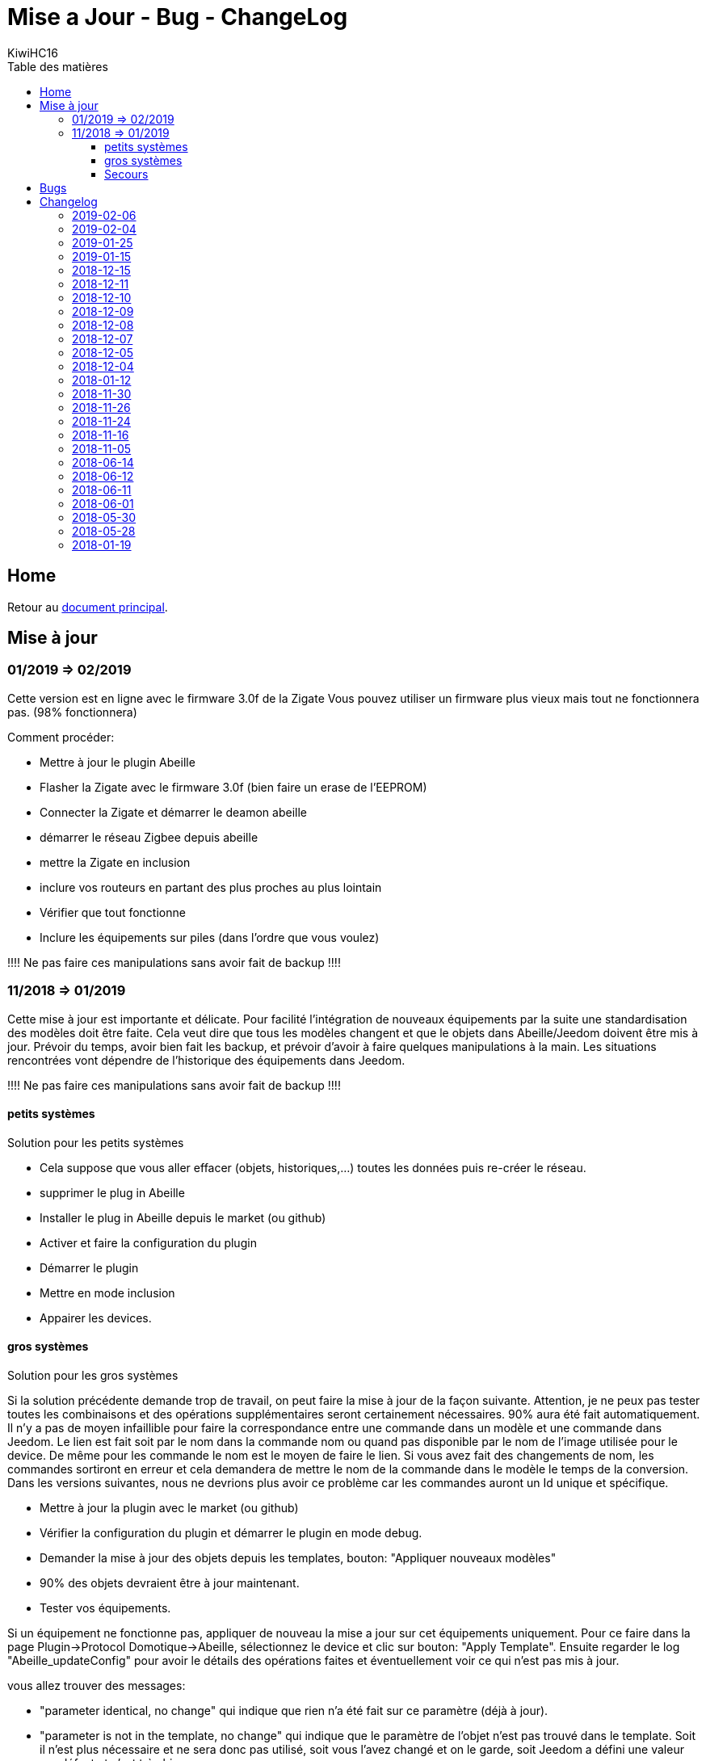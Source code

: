 = Mise a Jour - Bug - ChangeLog
KiwiHC16
:toc2:
:toclevels: 4
:toc-title: Table des matières
:imagesdir: ../images
:iconsdir: ../images/icons

== Home

Retour au link:index.html[document principal].

== Mise à jour

=== 01/2019 => 02/2019

Cette version est en ligne avec le firmware 3.0f de la Zigate
Vous pouvez utiliser un firmware plus vieux mais tout ne fonctionnera pas. (98% fonctionnera)

Comment procéder:

* Mettre à jour le plugin Abeille
* Flasher la Zigate avec le firmware 3.0f ([underline]#bien faire un erase de l'EEPROM#)
* Connecter la Zigate et démarrer le deamon abeille
* démarrer le réseau Zigbee depuis abeille
* mettre la Zigate en inclusion
* inclure vos routeurs en partant des plus proches au plus lointain
* Vérifier que tout fonctionne
* Inclure les équipements sur piles (dans l'ordre que vous voulez)

[red]#!!!! Ne pas faire ces manipulations sans avoir fait de backup !!!!#

=== 11/2018 => 01/2019

Cette mise à jour est importante et délicate. Pour facilité l'intégration de nouveaux équipements par la suite une standardisation des modèles doit être faite.
Cela veut dire que tous les modèles changent et que le objets dans Abeille/Jeedom doivent être mis à jour.
Prévoir du temps, avoir bien fait les backup, et prévoir d'avoir à faire quelques manipulations à la main. Les situations rencontrées vont dépendre de l'historique des équipements dans Jeedom.

[red]#!!!! Ne pas faire ces manipulations sans avoir fait de backup !!!!#

==== petits systèmes

Solution pour les petits systèmes

* Cela suppose que vous aller effacer (objets, historiques,...) toutes les données puis re-créer le réseau.
* supprimer le plug in Abeille
* Installer le plug in Abeille depuis le market (ou github)
* Activer et faire la configuration du plugin
* Démarrer le plugin
* Mettre en mode inclusion
* Appairer les devices.

==== gros systèmes

Solution pour les gros systèmes

Si la solution précédente demande trop de travail, on peut faire la mise à jour de la façon suivante. Attention, je ne peux pas tester toutes les combinaisons et des opérations supplémentaires seront certainement nécessaires. 90% aura été fait automatiquement.
Il n'y a pas de moyen infaillible pour faire la correspondance entre une commande dans un modèle et une commande dans Jeedom. Le lien est fait soit par le nom dans la commande nom ou quand pas disponible par le nom de l'image utilisée pour le device. De même pour les commande le nom est le moyen de faire le lien. Si vous avez fait des changements de nom, les commandes sortiront en erreur et cela demandera de mettre le nom de la commande dans le modèle le temps de la conversion.
Dans les versions suivantes, nous ne devrions plus avoir ce problème car les commandes auront un Id unique et spécifique.

* Mettre à jour la plugin avec le market (ou github)
* Vérifier la configuration du plugin et démarrer le plugin en mode debug.
* Demander la mise à jour des objets depuis les templates, bouton: "Appliquer nouveaux modèles"
* 90% des objets devraient être à jour maintenant.
* Tester vos équipements.

Si un équipement ne fonctionne pas, appliquer de nouveau la mise a jour sur cet équipements uniquement. Pour ce faire dans la page Plugin->Protocol Domotique->Abeille, sélectionnez le device et clic sur bouton: "Apply Template". Ensuite regarder le log "Abeille_updateConfig" pour avoir le détails des opérations faites et éventuellement voir ce qui n'est pas mis à jour.

vous allez trouver des messages:

* "parameter identical, no change" qui indique que rien n'a été fait sur ce paramètre (déjà à jour).
* "parameter is not in the template, no change" qui indique que le paramètre de l'objet n'est pas trouvé dans le template. Soit il n'est plus nécessaire et ne sera donc pas utilisé, soit vous l'avez changé et on le garde, soit Jeedom a défini une valeur par défaut et c'est très bien ...
* "Cmd Name: nom ===================================> not found in template" qui indique qu'on ne trouve pas le template pour la commande et que donc la commande n'est pas mise à jour. Ça doit être les 10% à gérer manuellement. Dans ce cas, soit effacer l'objet et le recréer soit me joindre sur le forum.

Équipements qui sont passés sans soucis sur ma prod:

  * Door Sensor V2 Xiaomi
  * Xiaomi Smoke
  * Télécommande Ikea 5 boutons
  * Xiaomi Présence V2
  * Xiaomi Bouton Carré V2
  * Xiaomi Température Carré
  * ...


Cas rencontrés:

* plug xiaomi, une commande porte le nom "Manufacturer", doit être remplacé par "societe" et appliquer de nouveau "Apply Template"
* interrupteurs muraux Xiaomi: si la mise a jour ne se fait, il faut malheureusement, supprimer et recréer.
* door sensor xiaomi V2 / xiaomi presence V1: une commande porte le nom "Last", doit être remplacé par "Time-Time", et "Last Stamp" par "Time-Stamp"
* ...

==== Secours

* Si rien n'y fait, aucune des deux solutions précédentes ne résout le soucis, vous pouvez probablement exécuter la méthode suivante sur un équipement (je ne l'ai pas testée):
* supprimer la commande IEEE-Addr de votre objet.
* Zigate en mode inclusion et re-appairage de l'équipement
* un nouvel objet doit être créé.
* Transférer les commandes de l'ancien objet vers le nouveau avec le bouton "Remplacer cette commande par la commande"
* Transférer l'historique des commandes avec le bouton "Copier l'historique de cette commande sur une autre commande"
* Vous testez le nouvel équipement
* si ok vous pouvez supprimer l'ancien.

== Bugs

Il est fort probable que des bugs soient découverts.
Dans ce cas forum

(https://www.jeedom.com/forum/viewtopic.php?f=59&t=33573&p=575280&hilit=abeille)

ou issue dans GitHub

(https://github.com/KiwiHC16/Abeille/issues?utf8=✓&q=is%3Aissue+) ...

== Changelog


=== 2019-02-06

* Récupération des groupes dans la Zigate
* Configuration du groupe de la remote ikea On/off depuis abeille
* Formatting of Livolo Switch
* Groupe commande Chaleur ampoule
* GUI to set group to Zigate
* TxPower Command
* Channel setMask and setExtendedPANID added
* Télécommande Ikea Bouton information to Abeille
* Certification configuration
* Led On/Off


=== 2019-02-04

* Get Group Membership response modification avec source address for 3.0.f
* Fix Sur mise a jour des templates il manque la mise a jour des icônes
* OSRAM Spot LED dimmable connecté Smart+ - Culot GU5.3
* Now default Zigbee object type could be used to create object in Abeille
* TRADFRIbulbE27WSopal1000lm
* MQTT loop improvement so Abeille should be more reactive
* nom du NE qui fait un Leave dans le message envoyé à la ruche
* Ampoule Hue Flame E14
* Info move from Ruche to Config page
* A bit more decoding of Xiaomi Fields
* channel mak and ExtPAN setting
* Ajout du Switch Livolo 2 boutons
* Affichage Commande au démarrage
* ClassiA60WClear second modèle added
* setTimeServer / getTimeServer


=== 2019-01-25

* Ajout commande scene
* Deux petites vidéos pour les docs
* Ajout des scènes et groupes de scènes
* Ajout ampoule LWB004
* Osram - flex led rgbw
* Osram - garden led rgbw
* GLEDOPTO Controller RGB+CCT
* Ajout de gestion du time server (cluster)


=== 2019-01-15

* retrait de pause pour avoir un plugin plus réactif
* LCT001 modèle ajouté
* LTW013 Philips Hue modèle ajouté
* Ajout modèle lightstripe philips hue plus modèle ajouté
* doc télécommande Hue
* Ajout LTW010 ampoule Hue White Spectre
* Ajout de la liste des Abeille ayant un groupe avec leur groupe
* LCT015 Bulb Added
* Add Address IEEE in health table


=== 2018-12-15

* Graph LQI par distance
* télécommande carré Ikea On/Off
* fix température carré xiaomi
* Télécommande Hue retour Boutons vers Abeille (scénario)


=== 2018-12-11


* Toute la doc sous le format Jeedom


=== 2018-12-10

* Ampoule Couleur Standard ZigBee
* Ampoule Dimmable Standard ZigBee


=== 2018-12-09

* Ampoule Spectre Blanc Standard ZigBee
* Blanche Ampoule GLEDOPTO GU10 Couleur/White GLEDOPTO avec hombridge
* Spectre Blanc Ampoule GLEDOPTO GU10 GL-S-004Z avec hombridge
* Retour des volets profalux en automatique
* Poll Automatique
* Ajout/Suppression/Get des groupes depuis l interface Abeille


=== 2018-12-08

* Couleur Ampoule GLEDOPTO GU10 Couleur/White GL-S-003Z avec hombridge


=== 2018-12-07

* Couleur Ampoule Ikea avec Homebridge
* Couleur Ampoule OSRAM avec Homebridge
* Couleur Ampoule Hue Go avec Homebridge


=== 2018-12-05

* Ajout d un paramètre Groupe dans la configuration des devices pour avoir la groupe a commander. Il n'est plus besoin de changer les commandes une à une.


=== 2018-12-04

* passage aux modèles standardisés (avec include)
* les modèles standardisés permettent de modifier les équipements dans Jeedom sans les effacer et donc sans perdre historique, scénarios associés,...
* ajout des boutons pour appliquer de nouveau les modèles de device
* introduction d'Id unique dans les template pour ne pas confondre les devices par la suite.


=== 2018-01-12

* Ampoule GLEDOPTO White intégrée


=== 2018-11-30

* Prise Ikea intégrée
* Ajout des groupes aux devices sélectionnés


=== 2018-11-26

* Ikea Transformer 30W intégré


=== 2018-11-24

* Correction TimeOut (en min)


=== 2018-11-16

* Activation/Désactivation d'un équipement suivant qu'il joint le réseau ou le quitte.
* Rafraichi les informations de la page Health à l'ouverture.


=== 2018-11-05

* Ajout OSRAM GU10


=== 2018-06-14

* Ajout de la connectivité en Wifi.
* Ajout des LQI remontant des trames Zigate


=== 2018-06-12

* Ajout du double interrupteur mural sur pile xiaomi.
* Network modal (graph automatique du reseau)
* Ajout aqara Cube



=== 2018-06-11

* Stop for Volet Profalux =253


=== 2018-06-01

* Profalux Volets Calibration


=== 2018-05-30

* Inclusion status dans le widget mis à jour en fonction de l’etat de la Zigate


=== 2018-05-28

* Ajout des equipements DIY


=== 2018-01-19

* first version posted on github
* inclus la création des objets IKEA Bulb et Xiaomi Plug, Température Carre/rond, bouton et InfraRouge

